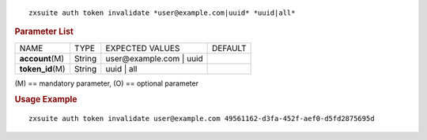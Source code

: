 .. SPDX-FileCopyrightText: 2022 Zextras <https://www.zextras.com/>
..
.. SPDX-License-Identifier: CC-BY-NC-SA-4.0

::

   zxsuite auth token invalidate *user@example.com|uuid* *uuid|all*

.. rubric:: Parameter List

+-----------------+-----------------+-----------------+-----------------+
| NAME            | TYPE            | EXPECTED VALUES | DEFAULT         |
+-----------------+-----------------+-----------------+-----------------+
| **acc\          | String          | user\@exam\     |                 |
| ount**\ (M)     |                 | ple.com | uuid  |                 |
+-----------------+-----------------+-----------------+-----------------+
| **t\            | String          | uuid | all      |                 |
| oken_id**\ (M)  |                 |                 |                 |
+-----------------+-----------------+-----------------+-----------------+

\(M) == mandatory parameter, (O) == optional parameter

.. rubric:: Usage Example

::

   zxsuite auth token invalidate user@example.com 49561162-d3fa-452f-aef0-d5fd2875695d
